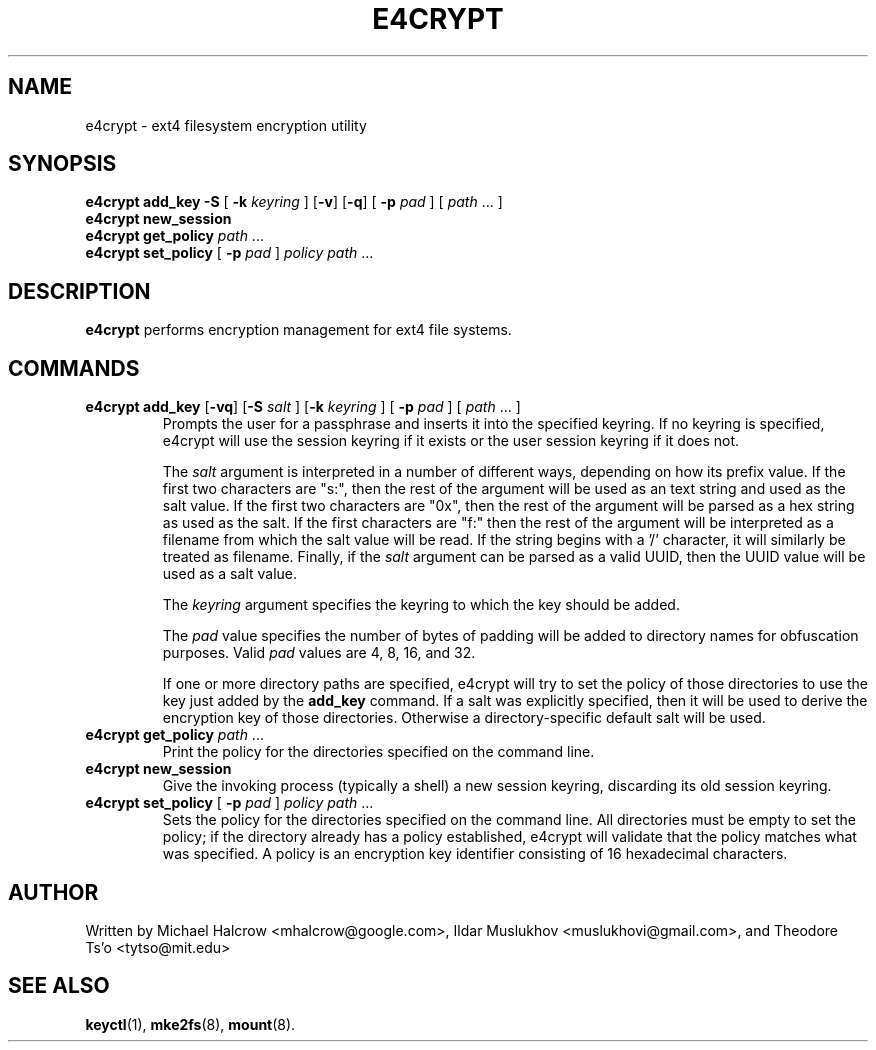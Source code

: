 .TH E4CRYPT 8 "February 2021" "E2fsprogs version 1.46.1"
.SH NAME
e4crypt \- ext4 filesystem encryption utility
.SH SYNOPSIS
.B e4crypt add_key -S \fR[\fB -k \fIkeyring\fR ] [\fB-v\fR] [\fB-q\fR] \fR[\fB -p \fIpad\fR ] [ \fIpath\fR ... ]
.br
.B e4crypt new_session
.br
.B e4crypt get_policy \fIpath\fR ...
.br
.B e4crypt set_policy \fR[\fB -p \fIpad\fR ] \fIpolicy path\fR ...
.SH DESCRIPTION
.B e4crypt
performs encryption management for ext4 file systems.
.SH COMMANDS
.TP
.B e4crypt add_key \fR[\fB-vq\fR] [\fB-S\fI salt\fR ] [\fB-k \fIkeyring\fR ] [\fB -p \fIpad\fR ] [ \fIpath\fR ... ]
Prompts the user for a passphrase and inserts it into the specified
keyring.  If no keyring is specified, e4crypt will use the session
keyring if it exists or the user session keyring if it does not.
.IP
The
.I salt
argument is interpreted in a number of different ways, depending on how
its prefix value.  If the first two characters are "s:", then the rest
of the argument will be used as an text string and used as the salt
value.  If the first two characters are "0x", then the rest of the
argument will be parsed as a hex string as used as the salt.  If the
first characters are "f:" then the rest of the argument will be
interpreted as a filename from which the salt value will be read.  If
the string begins with a '/' character, it will similarly be treated as
filename.  Finally, if the
.I salt
argument can be parsed as a valid UUID, then the UUID value will be used
as a salt value.
.IP
The
.I keyring
argument specifies the keyring to which the key should be added.
.IP
The
.I pad
value specifies the number of bytes of padding will be added to
directory names for obfuscation purposes.  Valid
.I pad
values are 4, 8, 16, and 32.
.IP
If one or more directory paths are specified, e4crypt will try to
set the policy of those directories to use the key just added by the
.B add_key
command.  If a salt was explicitly specified, then it will be used
to derive the encryption key of those directories.  Otherwise a
directory-specific default salt will be used.
.TP
.B e4crypt get_policy \fIpath\fR ...
Print the policy for the directories specified on the command line.
.TP
.B e4crypt new_session
Give the invoking process (typically a shell) a new session keyring,
discarding its old session keyring.
.TP
.B e4crypt set_policy \fR[\fB -p \fIpad\fR ] \fIpolicy path\fR ...
Sets the policy for the directories specified on the command line.
All directories must be empty to set the policy; if the directory
already has a policy established, e4crypt will validate that the
policy matches what was specified.  A policy is an encryption key
identifier consisting of 16 hexadecimal characters.
.SH AUTHOR
Written by Michael Halcrow <mhalcrow@google.com>, Ildar Muslukhov
<muslukhovi@gmail.com>, and Theodore Ts'o <tytso@mit.edu>
.SH SEE ALSO
.BR keyctl (1),
.BR mke2fs (8),
.BR mount (8).
